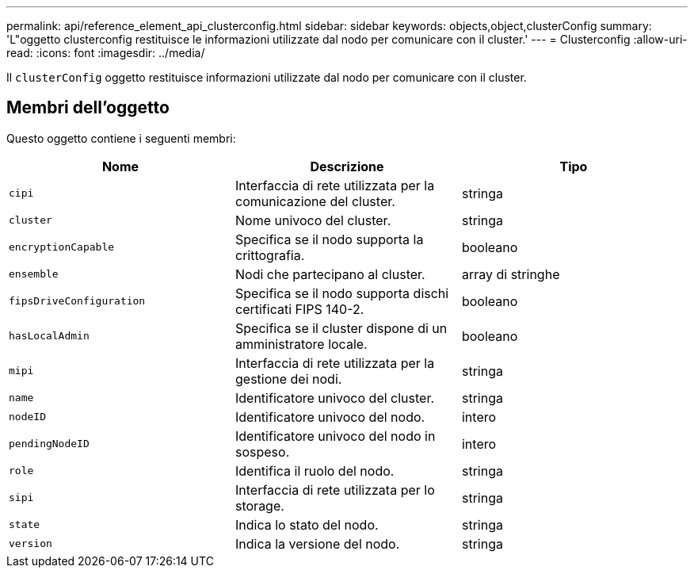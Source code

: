 ---
permalink: api/reference_element_api_clusterconfig.html 
sidebar: sidebar 
keywords: objects,object,clusterConfig 
summary: 'L"oggetto clusterconfig restituisce le informazioni utilizzate dal nodo per comunicare con il cluster.' 
---
= Clusterconfig
:allow-uri-read: 
:icons: font
:imagesdir: ../media/


[role="lead"]
Il `clusterConfig` oggetto restituisce informazioni utilizzate dal nodo per comunicare con il cluster.



== Membri dell'oggetto

Questo oggetto contiene i seguenti membri:

|===
| Nome | Descrizione | Tipo 


 a| 
`cipi`
 a| 
Interfaccia di rete utilizzata per la comunicazione del cluster.
 a| 
stringa



 a| 
`cluster`
 a| 
Nome univoco del cluster.
 a| 
stringa



 a| 
`encryptionCapable`
 a| 
Specifica se il nodo supporta la crittografia.
 a| 
booleano



 a| 
`ensemble`
 a| 
Nodi che partecipano al cluster.
 a| 
array di stringhe



 a| 
`fipsDriveConfiguration`
 a| 
Specifica se il nodo supporta dischi certificati FIPS 140-2.
 a| 
booleano



 a| 
`hasLocalAdmin`
 a| 
Specifica se il cluster dispone di un amministratore locale.
 a| 
booleano



 a| 
`mipi`
 a| 
Interfaccia di rete utilizzata per la gestione dei nodi.
 a| 
stringa



 a| 
`name`
 a| 
Identificatore univoco del cluster.
 a| 
stringa



 a| 
`nodeID`
 a| 
Identificatore univoco del nodo.
 a| 
intero



 a| 
`pendingNodeID`
 a| 
Identificatore univoco del nodo in sospeso.
 a| 
intero



 a| 
`role`
 a| 
Identifica il ruolo del nodo.
 a| 
stringa



 a| 
`sipi`
 a| 
Interfaccia di rete utilizzata per lo storage.
 a| 
stringa



 a| 
`state`
 a| 
Indica lo stato del nodo.
 a| 
stringa



 a| 
`version`
 a| 
Indica la versione del nodo.
 a| 
stringa

|===